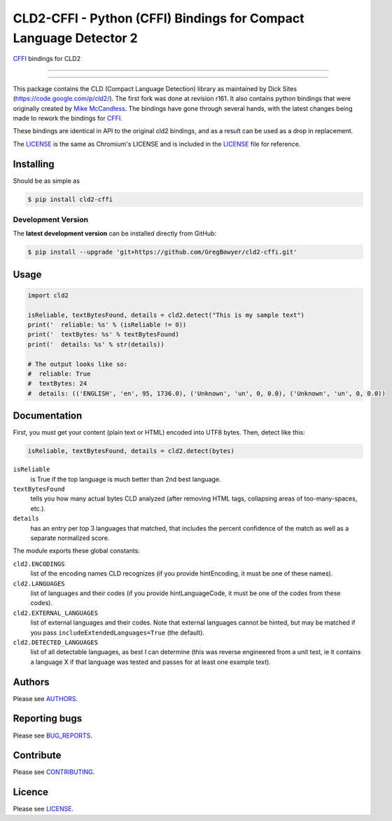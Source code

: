 CLD2-CFFI - Python (CFFI) Bindings for Compact Language Detector 2
==================================================================

`CFFI <cffi.readthedocs.org>`_ bindings for CLD2

-----

|pypi| |build| |coverage| |lint|

-----


This package contains the CLD (Compact Language Detection) library as
maintained by Dick Sites (https://code.google.com/p/cld2/). The first
fork was done at revision r161. It also contains python bindings that
were originally created by `Mike
McCandless <http://code.google.com/p/chromium-compact-language-detector>`_.
The bindings have gone through several hands, with the latest changes being made
to rework the bindings for `CFFI <cffi.readthedocs.org>`_.

These bindings are identical in API to the original cld2 bindings, and as a
result can be used as a drop in replacement.

The LICENSE_ is the same as Chromium's LICENSE and is included in the
LICENSE_ file for reference.

==========
Installing
==========

Should be as simple as

.. code-block:: bash

   $ pip install cld2-cffi

-------------------
Development Version
-------------------

The **latest development version** can be installed directly from GitHub:

.. code-block:: bash

    $ pip install --upgrade 'git+https://github.com/GregBowyer/cld2-cffi.git'

=====
Usage
=====

.. code-block:: python

    import cld2

    isReliable, textBytesFound, details = cld2.detect("This is my sample text")
    print('  reliable: %s' % (isReliable != 0))
    print('  textBytes: %s' % textBytesFound)
    print('  details: %s' % str(details))

    # The output looks like so:
    #  reliable: True
    #  textBytes: 24
    #  details: (('ENGLISH', 'en', 95, 1736.0), ('Unknown', 'un', 0, 0.0), ('Unknown', 'un', 0, 0.0))

=============
Documentation
=============

First, you must get your content (plain text or HTML) encoded into UTF8
bytes. Then, detect like this:

.. code-block:: python

    isReliable, textBytesFound, details = cld2.detect(bytes)

``isReliable`` 
    is True if the top language is much better than 2nd best language.

``textBytesFound`` 
    tells you how many actual bytes CLD analyzed (after removing HTML tags,
    collapsing areas of too-many-spaces, etc.).  

``details`` 
    has an entry per top 3 languages that matched, that includes the percent
    confidence of the match as well as a separate normalized score.

The module exports these global constants:

``cld2.ENCODINGS``
    list of the encoding names CLD recognizes (if you provide hintEncoding, it
    must be one of these names).

``cld2.LANGUAGES``
    list of languages and their codes (if you provide hintLanguageCode, it must
    be one of the codes from these codes).

``cld2.EXTERNAL_LANGUAGES``
    list of external languages and their codes. Note that external languages
    cannot be hinted, but may be matched if you pass
    ``includeExtendedLanguages=True`` (the default).

``cld2.DETECTED_LANGUAGES``
    list of all detectable languages, as best I can determine (this was reverse
    engineered from a unit test, ie it contains a language X if that language
    was tested and passes for at least one example text).


=======
Authors
=======

Please see `AUTHORS <https://github.com/GregBowyer/cld2-cffi/blob/master/BUG_REPORTS.rst>`_.


==============
Reporting bugs
==============
Please see `BUG_REPORTS <https://github.com/GregBowyer/cld2-cffi/blob/master/BUG_REPORTS.rst>`_.


==========
Contribute
==========

Please see `CONTRIBUTING <https://github.com/GregBowyer/cld2-cffi/blob/master/CONTRIBUTING.rst>`_.


=======
Licence
=======

Please see LICENSE_.

.. _LICENSE: https://github.com/GregBowyer/cld2-cffi/blob/master/LICENSE

.. |pypi| image:: https://img.shields.io/pypi/v/cld2-cffi.svg?style=flat-square&label=latest%20version
    :target: https://pypi.python.org/pypi/cld2-cffi
    :alt: Latest version released on PyPi

.. |build| image:: https://img.shields.io/travis/GregBowyer/cld2-cffi/master.svg?style=flat-square&label=build
    :target: http://travis-ci.org/GregBowyer/cld2-cffi
    :alt: Build status 

.. |coverage| image:: https://img.shields.io/codecov/c/github/GregBowyer/cld2-cffi.svg
    :target: https://codecov.io/github/GregBowyer/cld2-cffi
    :alt: Coverage

.. |lint| image:: https://landscape.io/github/GregBowyer/cld2-cffi/master/landscape.svg?style=flat-square
   :target: https://landscape.io/github/GregBowyer/cld2-cffi/master
   :alt: Code Health
